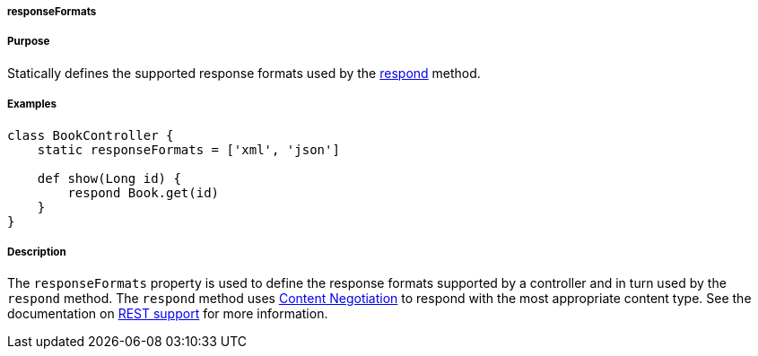 
===== responseFormats



===== Purpose


Statically defines the supported response formats used by the <<ref-controllers-respond,respond>> method.


===== Examples


[source,java]
----
class BookController {
    static responseFormats = ['xml', 'json']

    def show(Long id) {
        respond Book.get(id) 
    } 
}
----


===== Description


The `responseFormats` property is used to define the response formats supported by a controller and in turn used by the `respond` method. The `respond` method uses <<contentNegotiation,Content Negotiation>> to respond with the most appropriate content type. See the documentation on <<REST,REST support>> for more information.

